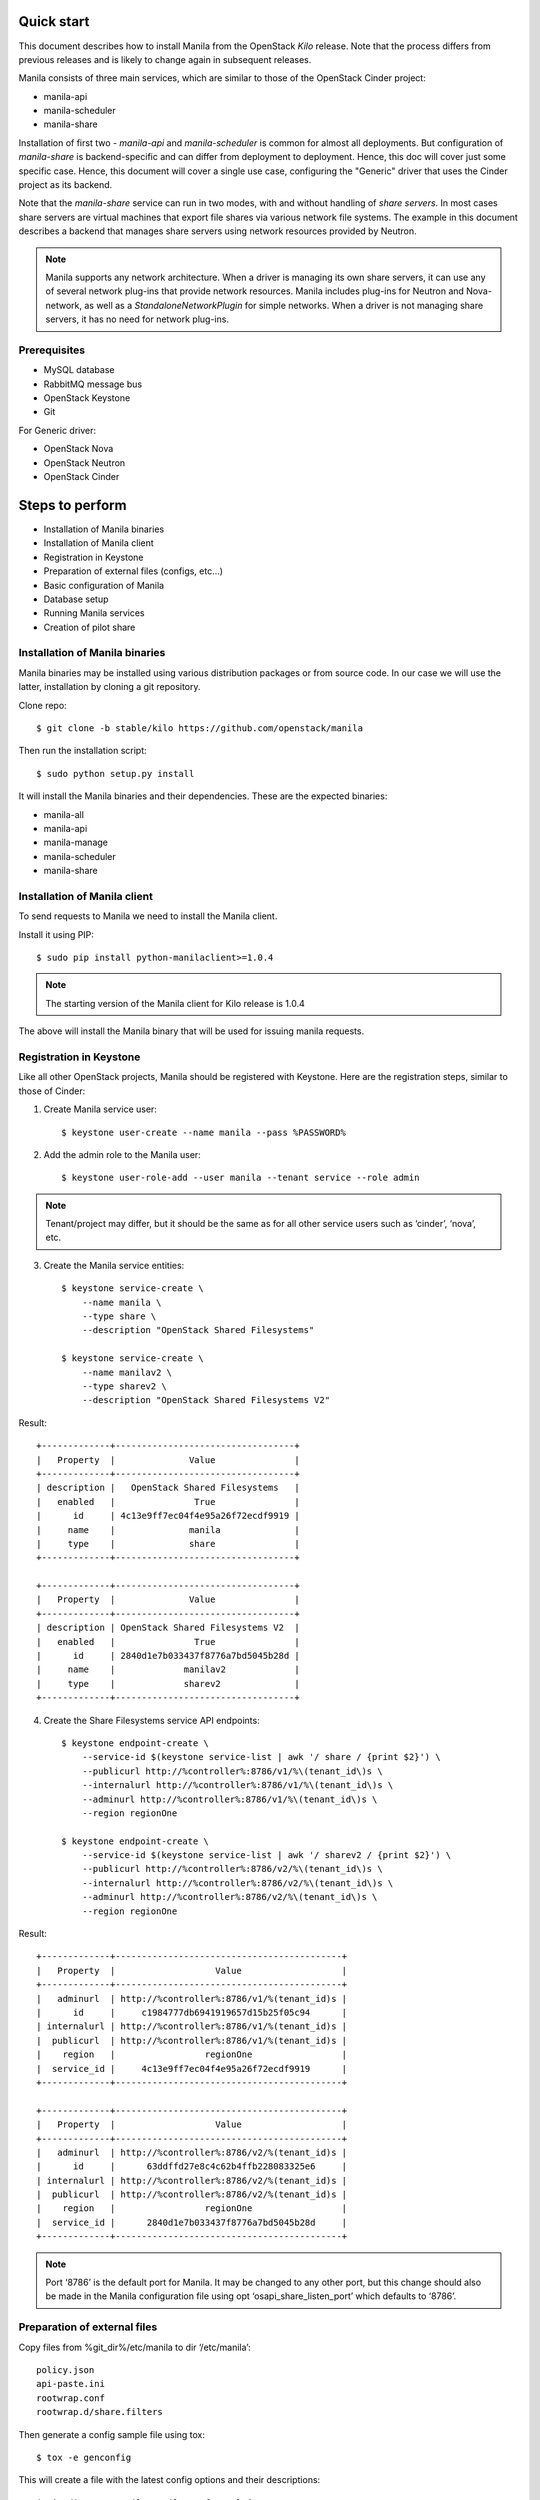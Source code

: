 ..
      Licensed under the Apache License, Version 2.0 (the "License"); you may
      not use this file except in compliance with the License. You may obtain
      a copy of the License at

          http://www.apache.org/licenses/LICENSE-2.0

      Unless required by applicable law or agreed to in writing, software
      distributed under the License is distributed on an "AS IS" BASIS, WITHOUT
      WARRANTIES OR CONDITIONS OF ANY KIND, either express or implied. See the
      License for the specific language governing permissions and limitations
      under the License.

Quick start
===========
This document describes how to install Manila from the OpenStack `Kilo`
release. Note that the process differs from previous releases and is likely to
change again in subsequent releases.

Manila consists of three main services, which are similar to those of the
OpenStack Cinder project:

- manila-api
- manila-scheduler
- manila-share

Installation of first two - `manila-api` and `manila-scheduler` is common
for almost all deployments. But configuration of `manila-share` is
backend-specific and can differ from deployment to deployment. Hence, this doc
will cover just some specific case. Hence, this document will cover a single
use case, configuring the "Generic" driver that uses the Cinder project as its
backend.

Note that the `manila-share` service can run in two modes, with and without
handling of `share servers`.  In most cases share servers are virtual machines
that export file shares via various network file systems. The example in this
document describes a backend that manages share servers using network resources
provided by Neutron.

.. note::
    Manila supports any network architecture. When a driver is managing its own
    share servers, it can use any of several network plug-ins that provide
    network resources. Manila includes plug-ins for Neutron and Nova-network,
    as well as a `StandaloneNetworkPlugin` for simple networks. When a driver
    is not managing share servers, it has no need for network plug-ins.

Prerequisites
-------------
- MySQL database
- RabbitMQ message bus
- OpenStack Keystone
- Git

For Generic driver:

- OpenStack Nova
- OpenStack Neutron
- OpenStack Cinder

Steps to perform
================
- Installation of Manila binaries
- Installation of Manila client
- Registration in Keystone
- Preparation of external files (configs, etc...)
- Basic configuration of Manila
- Database setup
- Running Manila services
- Creation of pilot share

Installation of Manila binaries
-------------------------------
Manila binaries may be installed using various distribution packages or from
source code. In our case we will use the latter, installation by cloning a git
repository.

Clone repo::

    $ git clone -b stable/kilo https://github.com/openstack/manila

Then run the installation script::

    $ sudo python setup.py install

It will install the Manila binaries and their dependencies.
These are the expected binaries:

- manila-all
- manila-api
- manila-manage
- manila-scheduler
- manila-share

Installation of Manila client
-----------------------------

To send requests to Manila we need to install the Manila client.

Install it using PIP::

    $ sudo pip install python-manilaclient>=1.0.4

.. note::
    The starting version of the Manila client for Kilo release is 1.0.4

The above will install the Manila binary that will be used for issuing
manila requests.

Registration in Keystone
------------------------

Like all other OpenStack projects, Manila should be registered with Keystone.
Here are the registration steps, similar to those of Cinder:

1) Create Manila service user::

    $ keystone user-create --name manila --pass %PASSWORD%

2) Add the admin role to the Manila user::

    $ keystone user-role-add --user manila --tenant service --role admin

.. note::
    Tenant/project may differ, but it should be the same as for all other
    service users such as ‘cinder’, ‘nova’, etc.

3) Create the Manila service entities::

    $ keystone service-create \
        --name manila \
        --type share \
        --description "OpenStack Shared Filesystems"

    $ keystone service-create \
        --name manilav2 \
        --type sharev2 \
        --description "OpenStack Shared Filesystems V2"


Result::

    +-------------+----------------------------------+
    |   Property  |              Value               |
    +-------------+----------------------------------+
    | description |   OpenStack Shared Filesystems   |
    |   enabled   |               True               |
    |      id     | 4c13e9ff7ec04f4e95a26f72ecdf9919 |
    |     name    |              manila              |
    |     type    |              share               |
    +-------------+----------------------------------+

    +-------------+----------------------------------+
    |   Property  |              Value               |
    +-------------+----------------------------------+
    | description | OpenStack Shared Filesystems V2  |
    |   enabled   |               True               |
    |      id     | 2840d1e7b033437f8776a7bd5045b28d |
    |     name    |             manilav2             |
    |     type    |             sharev2              |
    +-------------+----------------------------------+


4) Create the Share Filesystems service API endpoints::

    $ keystone endpoint-create \
        --service-id $(keystone service-list | awk '/ share / {print $2}') \
        --publicurl http://%controller%:8786/v1/%\(tenant_id\)s \
        --internalurl http://%controller%:8786/v1/%\(tenant_id\)s \
        --adminurl http://%controller%:8786/v1/%\(tenant_id\)s \
        --region regionOne

    $ keystone endpoint-create \
        --service-id $(keystone service-list | awk '/ sharev2 / {print $2}') \
        --publicurl http://%controller%:8786/v2/%\(tenant_id\)s \
        --internalurl http://%controller%:8786/v2/%\(tenant_id\)s \
        --adminurl http://%controller%:8786/v2/%\(tenant_id\)s \
        --region regionOne

Result::

    +-------------+-------------------------------------------+
    |   Property  |                   Value                   |
    +-------------+-------------------------------------------+
    |   adminurl  | http://%controller%:8786/v1/%(tenant_id)s |
    |      id     |     c1984777db6941919657d15b25f05c94      |
    | internalurl | http://%controller%:8786/v1/%(tenant_id)s |
    |  publicurl  | http://%controller%:8786/v1/%(tenant_id)s |
    |    region   |                 regionOne                 |
    |  service_id |     4c13e9ff7ec04f4e95a26f72ecdf9919      |
    +-------------+-------------------------------------------+

    +-------------+-------------------------------------------+
    |   Property  |                   Value                   |
    +-------------+-------------------------------------------+
    |   adminurl  | http://%controller%:8786/v2/%(tenant_id)s |
    |      id     |      63ddffd27e8c4c62b4ffb228083325e6     |
    | internalurl | http://%controller%:8786/v2/%(tenant_id)s |
    |  publicurl  | http://%controller%:8786/v2/%(tenant_id)s |
    |    region   |                 regionOne                 |
    |  service_id |      2840d1e7b033437f8776a7bd5045b28d     |
    +-------------+-------------------------------------------+

.. note::
    Port ‘8786’ is the default port for Manila. It may be changed to any
    other port, but this change should also be made in the Manila configuration
    file using opt ‘osapi_share_listen_port’ which defaults to ‘8786’.

Preparation of external files
-----------------------------
Copy files from %git_dir%/etc/manila
to dir ‘/etc/manila’::

    policy.json
    api-paste.ini
    rootwrap.conf
    rootwrap.d/share.filters


Then generate a config sample file using tox::

    $ tox -e genconfig

This will create a file with the latest config options and their descriptions::

    ‘%git_dir%/etc/manila/manila.conf.sample’

Copy this file to the same directory as the above files, removing the suffix
‘.sample’ from its name::

    $ cp %git_dir%/etc/manila/manila.conf.sample /etc/manila/manila.conf

.. note::
    Manila configuration file may be used from different places.
    `/etc/manila/manila.conf` is one of expected paths by default.

Basic configuration of Manila
-----------------------------
In our case we will set up one backend with generic driver (using Cinder
as its backend) configured to manage its own share servers.
Open Manila configuration file `/etc/manila/manila.conf`::

    [keystone_authtoken]
    signing_dir = /var/cache/manila
    admin_password = %password_we_used_with_user_creation_operation%
    admin_user = manila
    admin_tenant_name = %service_project_name_we_used_with_user_creation_operation%
    auth_protocol = http
    auth_port = 35357
    auth_host = %address_of_machine_with_keystone_endpoint%

    [DATABASE]
    # Set up MySQL connection. In following  ‘foo’ is username,
    # ‘bar’ is password and ‘quuz’ is host name or address:
    connection = mysql+pymysql://foo:bar@quuz/manila?charset=utf8

    [oslo_concurrency]
    # Following opt defines directory to be used for lock files creation.
    # Should be owned by user that runs manila-share processes.
    # Defaults to env var ‘OSLO_LOCK_PATH’. It is used by manila-share services
    # and is required to be set up. Make sure this dir is created and owned
    # by user that run manila-share services.
    lock_path = /etc/manila/custom_manila_lock_path

    [DEFAULT]
    # Set pretty logging output. Not required, but may be useful.
    logging_exception_prefix = %(color)s%(asctime)s.%(msecs)d TRACE %(name)s ^[[01;35m%(instance)s^[[00m
    logging_debug_format_suffix = ^[[00;33mfrom (pid=%(process)d) %(funcName)s %(pathname)s:%(lineno)d^[[00m
    logging_default_format_string = %(asctime)s.%(msecs)d %(color)s%(levelname)s %(name)s [^[[00;36m-%(color)s] ^[[01;35m%(instance)s%(color)s%(message)s^[[00m
    logging_context_format_string = %(asctime)s.%(msecs)d %(color)s%(levelname)s %(name)s [^[[01;36m%(request_id)s ^[[00;36m%(user_id)s %(project_id)s%(color)s] ^[[01;35m%(instance)s%(color)s%(message)s^[[00m

    # Set auth strategy for usage of Keystone
    auth_strategy = keystone

    # Set message bus creds
    rabbit_userid = %rabbit_username%
    rabbit_password = %rabbit_user_password%
    rabbit_hosts = %address_of_machine_with_rabbit%
    rpc_backend = rabbit

    # Following opt is used for definition of share backends that should be enabled.
    # Values are conf groupnames that contain per manila-share service opts.
    enabled_share_backends = london

    # Enable protocols ‘NFS’ and ‘CIFS’ as those are the only supported
    # by Generic driver that we are configuring in this set up.
    # All available values are (‘NFS’, ‘CIFS’, ‘GlusterFS’, ‘HDFS’)
    enabled_share_protocols = NFS,CIFS

    # Following is password for user ‘neutron’ for interaction with Neutron.
    # It is required only when Neutron is set up in lab, and handling of
    # share servers is used within configured share drivers.
    neutron_admin_password = %password%

    # Following is password for user ‘cinder’ for interaction with Cinder service.
    # Used only by Generic driver.
    cinder_admin_password = %password%

    # Following is password for user ‘nova’ for interaction with Nova service.
    # Used only by Generic driver for the moment.
    nova_admin_password = %password%

    # Set the project/tenant name of the ‘service’ tenant. These should all be the
    # same value, but may be different than the default.
    neutron_admin_project_name = service
    cinder_admin_tenant_name = service
    nova_admin_tenant_name = service

    # Manila requires ‘share-type’ for share creation.
    # So, set here name of some share-type that will be used by default.
    default_share_type = default_share_type

    state_path = /opt/stack/data/manila
    osapi_share_extension = manila.api.contrib.standard_extensions
    rootwrap_config = /etc/manila/rootwrap.conf
    api_paste_config = /etc/manila/api-paste.ini
    share_name_template = share-%s

    # Set scheduler driver with usage of filters. Recommended.
    scheduler_driver = manila.scheduler.drivers.filter.FilterScheduler

    # Set following two opts to ‘True’ to get maximum info in logging.
    verbose = True
    debug = True

    [london]
    # This is custom opt group that is used for storing opts of share-service.
    # This one is used only when enabled using opt `enabled_share_backends`
    # from DEFAULT group.

    # Set usage of Generic driver which uses Cinder as backend.
    share_driver = manila.share.drivers.generic.GenericShareDriver

    # Generic driver supports both driver modes - with and without handling
    # of share servers. So, we need to define explicitly which one we are
    # enabling using this driver.
    driver_handles_share_servers = True

    # Generic driver is the only driver that uses image from Glance for building
    # service VMs in Nova. And following are data for some specific image.
    # We used one defined in [1]
    # [1] https://github.com/openstack/manila/blob/6785cad9/devstack/plugin.sh#L86
    service_instance_password = ubuntu
    service_instance_user = ubuntu
    service_image_name = ubuntu_1204_nfs_cifs

    # These will be used for keypair creation and inserted into service VMs.
    path_to_private_key = /home/stack/.ssh/id_rsa
    path_to_public_key = /home/stack/.ssh/id_rsa.pub

    # Custom name for share backend.
    share_backend_name = LONDON

.. note::
    The Generic driver does not use network plugins, so none is part of the
    above configuration. Other drivers that manage their own share servers may
    require one of Manila's network plug-ins.

Database setup
--------------
Manila supports different SQL dialects in theory, but it is only tested with
MySQL, so this step assumes that MySQL has been installed.

Create the database for Manila::

    $ mysql -u%DATABASE_USER% -p%DATABASE_PASSWORD% -h%MYSQL_HOST% -e "DROP DATABASE IF EXISTS manila;"
    $ mysql -u%DATABASE_USER% -p%DATABASE_PASSWORD% -h%MYSQL_HOST% -e "CREATE DATABASE manila CHARACTER SET utf8;"

Then create Manila's tables and apply all migrations::

    $ manila-manage db sync

Here is the list of tables for the Kilo release of Manila::

    +--------------------------------------------+
    | Tables_in_manila                           |
    +--------------------------------------------+
    | alembic_version                            |
    | network_allocations                        |
    | project_user_quotas                        |
    | quota_classes                              |
    | quota_usages                               |
    | quotas                                     |
    | reservations                               |
    | security_services                          |
    | services                                   |
    | share_access_map                           |
    | share_export_locations                     |
    | share_metadata                             |
    | share_network_security_service_association |
    | share_networks                             |
    | share_server_backend_details               |
    | share_servers                              |
    | share_snapshots                            |
    | share_type_extra_specs                     |
    | share_type_projects                        |
    | share_types                                |
    | shares                                     |
    +--------------------------------------------+

Running Manila services
-----------------------

Run manila-api first::

    $ manila-api \
        --config-file /etc/manila/manila.conf & \
        echo $! >/opt/stack/status/stack/m-api.pid; \
        fg || echo "m-api failed to start" | \
        tee "/opt/stack/status/stack/m-api.failure"

Create a default share type before running `manila-share` service::

    $ manila type-create default_share_type True

Where `default_share_type` is custom name of `share-type` and `True` is value
for required extra-spec `driver_handles_share_servers`. These are required
params for creation of `share-type`.

Result::

    +-----------+--------------------+------------+------------+-------------------------------------+
    | ID        | Name               | Visibility | is_default | required_extra_specs                |
    +-----------+--------------------+------------+------------+-------------------------------------+
    | %some_id% | default_share_type | public     | -          | driver_handles_share_servers : True |
    +-----------+--------------------+------------+------------+-------------------------------------+

Service `manila-api` may be restarted to get updated information about
`default share type`. So, get list of share types after restart of
service `manila-api`::

    $ manila type-list

Result::

    +-----------+----------------------------+------------+------------+--------------------------------------+
    | ID        | Name                       | Visibility | is_default | required_extra_specs                 |
    +-----------+----------------------------+------------+------------+--------------------------------------+
    | %some_id% | default_share_type         | public     | YES        | driver_handles_share_servers : True  |
    +-----------+----------------------------+------------+------------+--------------------------------------+


Add any additional extra specs to `share-type` if needed using following command::

    $ manila type-key default_share_type set key=value

This may be viewed as follows::

    $ manila extra-specs-list

Run manila-scheduler::

    $ manila-scheduler \
        --config-file /etc/manila/manila.conf & \
        echo $! >/opt/stack/status/stack/m-sch.pid; \
        fg || echo "m-sch failed to start" | \
        tee "/opt/stack/status/stack/m-sch.failure"

Run manila-share::

    $ manila-share \
        --config-file /etc/manila/manila.conf & \
        echo $! >/opt/stack/status/stack/m-shr.pid; \
        fg || echo "m-shr failed to start" | \
        tee "/opt/stack/status/stack/m-shr.failure"

Creation of pilot share
-----------------------

In this step we assume that the following services are running:

- Keystone
- Nova (used by Generic driver, not strict dependency of Manila)
- Neutron (default network backend for Generic driver, used when driver handles share servers)
- Cinder (used by Generic driver)

To operate a driver that handles share servers, we must create
a `share network`, which is a set of network information that will be used
during share server creation.
In our example, to use Neutron, we will do the following::

    $ neutron net-list

Here we note the ID of a Neutron network and one of its subnets.

.. note::
    Some configurations of the Generic driver may require this network be
    attached to a public router. It is so by default. So, if you use the
    default configuration of Generic driver, make sure the network is attached
    to a public router.

Then define a share network using the Neutron network and subnet IDs::

    $ manila share-network-create \
        --name test_share_network \
        --neutron-net-id %id_of_neutron_network% \
        --neutron-subnet-id %id_of_network_subnet%

Now we can create a share using the following command::

    $ manila create NFS 1 --name testshare --share-network test_share_network

The above command will instruct Manila to schedule a share for creation. Once
created, configure user access to the new share before attempting to mount it
via the network::

    $ manila access-allow testshare ip 0.0.0.0/0 --access-level rw

We added read-write access to all IP addresses. Now, you can try mounting this
NFS share onto any host.
